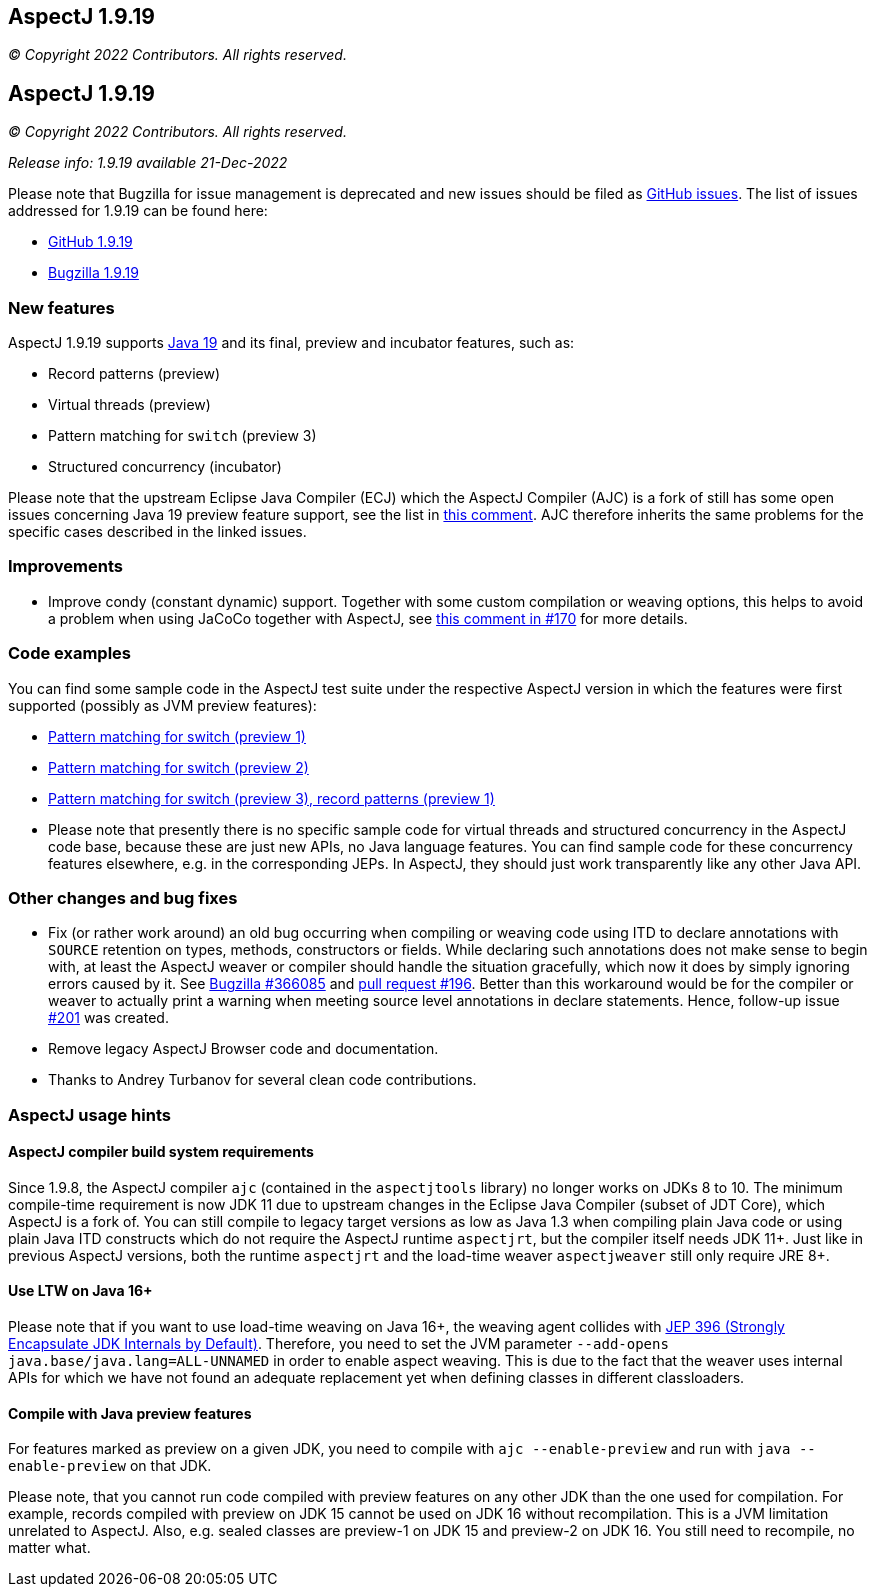 == AspectJ 1.9.19

_© Copyright 2022 Contributors. All rights reserved._

== AspectJ 1.9.19

_© Copyright 2022 Contributors. All rights reserved._

_Release info: 1.9.19 available 21-Dec-2022_

Please note that Bugzilla for issue management is deprecated and new issues should be filed as
https://github.com/eclipse/org.aspectj/issues/new[GitHub issues]. The list of issues addressed for 1.9.19 can be found
here:

* https://github.com/eclipse/org.aspectj/issues?q=is%3Aissue+is%3Aclosed++milestone%3A1.9.19[GitHub 1.9.19]
* https://bugs.eclipse.org/bugs/buglist.cgi?bug_status=RESOLVED&bug_status=VERIFIED&bug_status=CLOSED&f0=OP&f1=OP&f3=CP&f4=CP&j1=OR&list_id=16866879&product=AspectJ&query_format=advanced&target_milestone=1.9.19[Bugzilla 1.9.19]

=== New features

AspectJ 1.9.19 supports https://openjdk.java.net/projects/jdk/19/[Java 19] and its final, preview and incubator
features, such as:

* Record patterns (preview)
* Virtual threads (preview)
* Pattern matching for `switch` (preview 3)
* Structured concurrency (incubator)

Please note that the upstream Eclipse Java Compiler (ECJ) which the AspectJ Compiler (AJC) is a fork of still has some
open issues concerning Java 19 preview feature support, see the list in
https://github.com/eclipse/org.aspectj/issues/184#issuecomment-1272254940[this comment]. AJC therefore inherits the same
problems for the specific cases described in the linked issues.

=== Improvements

* Improve condy (constant dynamic) support. Together with some custom compilation or weaving options, this helps to
  avoid a problem when using JaCoCo together with AspectJ, see
  https://github.com/eclipse/org.aspectj/issues/170#issuecomment-1214163297[this comment in #170] for more details.

=== Code examples

You can find some sample code in the AspectJ test suite under the respective AspectJ version in which the features were
first supported (possibly as JVM preview features):

* https://github.com/eclipse/org.aspectj/tree/master/tests/features198/java17[Pattern matching for switch (preview 1)]
* https://github.com/eclipse/org.aspectj/tree/master/tests/features199/java18[Pattern matching for switch (preview 2)]
* https://github.com/eclipse/org.aspectj/tree/master/tests/features1919/java19[Pattern matching for switch (preview 3),
  record patterns (preview 1)]
* Please note that presently there is no specific sample code for virtual threads and structured concurrency in the
  AspectJ code base, because these are just new APIs, no Java language features. You can find sample code for these
  concurrency features elsewhere, e.g. in the corresponding JEPs. In AspectJ, they should just work transparently like
  any other Java API.

=== Other changes and bug fixes

* Fix (or rather work around) an old bug occurring when compiling or weaving code using ITD to declare annotations with
  `SOURCE` retention on types, methods, constructors or fields. While declaring such annotations does not make sense to
  begin with, at least the AspectJ weaver or compiler should handle the situation gracefully, which now it does by
  simply ignoring errors caused by it. See https://bugs.eclipse.org/bugs/show_bug.cgi?id=366085[Bugzilla #366085] and
  https://github.com/eclipse/org.aspectj/pull/196[pull request #196]. Better than this workaround would be for the
  compiler or weaver to actually print a warning when meeting source level annotations in declare statements. Hence,
  follow-up issue https://github.com/eclipse/org.aspectj/issues/201[#201] was created.
* Remove legacy AspectJ Browser code and documentation.
* Thanks to Andrey Turbanov for several clean code contributions.

=== AspectJ usage hints

==== AspectJ compiler build system requirements

Since 1.9.8, the AspectJ compiler `ajc` (contained in the `aspectjtools` library) no longer works on JDKs 8 to 10. The
minimum compile-time requirement is now JDK 11 due to upstream changes in the Eclipse Java Compiler (subset of JDT
Core), which AspectJ is a fork of. You can still compile to legacy target versions as low as Java 1.3 when compiling
plain Java code or using plain Java ITD constructs which do not require the AspectJ runtime `aspectjrt`, but the
compiler itself needs JDK 11+. Just like in previous AspectJ versions, both the runtime `aspectjrt` and the load-time
weaver `aspectjweaver` still only require JRE 8+.

==== Use LTW on Java 16+

Please note that if you want to use load-time weaving on Java 16+, the weaving agent collides with
https://openjdk.java.net/jeps/396[JEP 396 (Strongly Encapsulate JDK Internals by Default)]. Therefore, you need to set
the JVM parameter `--add-opens java.base/java.lang=ALL-UNNAMED` in order to enable aspect weaving. This is due to the
fact that the weaver uses internal APIs for which we have not found an adequate replacement yet when defining classes
in different classloaders.

==== Compile with Java preview features

For features marked as preview on a given JDK, you need to compile with `ajc --enable-preview` and run with
`java --enable-preview` on that JDK.

Please note, that you cannot run code compiled with preview features on any other JDK than the one used for compilation.
For example, records compiled with preview on JDK 15 cannot be used on JDK 16 without recompilation. This is a JVM
limitation unrelated to AspectJ. Also, e.g. sealed classes are preview-1 on JDK 15 and preview-2 on JDK 16. You still
need to recompile, no matter what.
